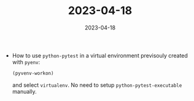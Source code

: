 :PROPERTIES:
:ID:       6ec5f438-fba6-4339-8f88-edaff5d5b6d6
:END:
#+TITLE: 2023-04-18
#+DATE: 2023-04-18
#+FILETAGS: journal

- How to use ~python-pytest~ in a virtual environment previsouly created with ~pyenv~:
   #+begin_src emacs-lisp
   (pyvenv-workon)
   #+end_src
   and select ~virtualenv~. No need to setup ~python-pytest-executable~ manually.
